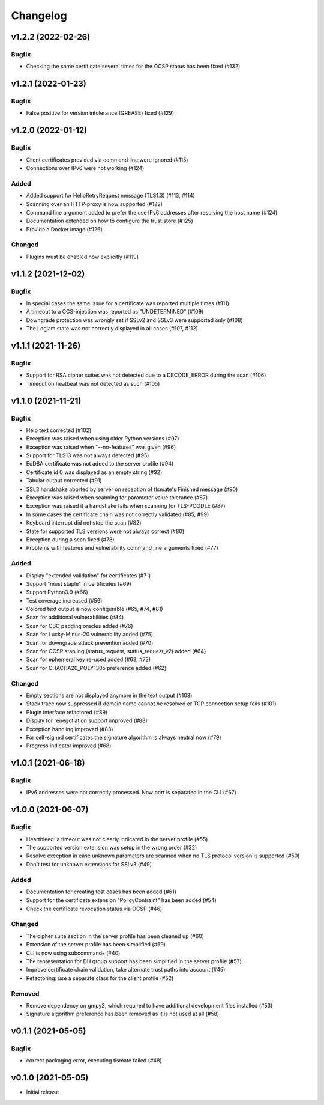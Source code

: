 Changelog
#########

v1.2.2 (2022-02-26)
===================

Bugfix
------

* Checking the same certificate several times for the OCSP status has been fixed (#132)


v1.2.1 (2022-01-23)
===================

Bugfix
------

* False positive for version intolerance (GREASE) fixed (#129)


v1.2.0 (2022-01-12)
===================

Bugfix
------

* Client certificates provided via command line were ignored (#115)

* Connections over IPv6 were not working (#124)

Added
-----

* Added support for HelloRetryRequest message (TLS1.3) (#113, #114)

* Scanning over an HTTP-proxy is now supported (#122)

* Command line argument added to prefer the use IPv6 addresses after resolving the host name (#124)

* Documentation extended on how to configure the trust store (#125)

* Provide a Docker image (#126)

Changed
-------

* Plugins must be enabled now explicitly (#119)


v1.1.2 (2021-12-02)
===================

Bugfix
------

* In special cases the same issue for a certificate was reported multiple times (#111)

* A timeout to a CCS-injection was reported as "UNDETERMINED" (#109)

* Downgrade protection was wrongly set if SSLv2 and SSLv3 were supported only (#108)

* The Logjam state was not correctly displayed in all cases (#107, #112)


v1.1.1 (2021-11-26)
===================

Bugfix
------

* Support for RSA cipher suites was not detected due to a DECODE_ERROR during the scan (#106)

* Timeout on heatbeat was not detected as such (#105)


v1.1.0 (2021-11-21)
===================

Bugfix
------

* Help text corrected (#102)

* Exception was raised when using older Python versions (#97)

* Exception was raised when "--no-features" was given (#96)

* Support for TLS13 was not always detected (#95)

* EdDSA certificate was not added to the server profile (#94)

* Certificate id 0 was displayed as an empty string (#92)

* Tabular output corrected (#91)

* SSL3 handshake aborted by server on reception of tlsmate's Finished message (#90)

* Exception was raised when scanning for parameter value tolerance (#87)

* Exception was raised if a handshake fails when scanning for TLS-POODLE (#87)

* In some cases the certificate chain was not correctly validated (#85, #99)

* Keyboard interrupt did not stop the scan (#82)

* State for supported TLS versions were not always correct (#80)

* Exception during a scan fixed (#78)

* Problems with features and vulnerability command line arguments fixed (#77)

Added
-----

* Display "extended validation" for certificates (#71)

* Support "must staple" in certificates (#69)

* Support Python3.9 (#66)

* Test coverage increased (#56)

* Colored text output is now configurable (#65, #74, #81)

* Scan for additional vulnerabilities (#84)

* Scan for CBC padding oracles added (#76)

* Scan for Lucky-Minus-20 vulnerability added (#75)

* Scan for downgrade attack prevention added (#70)

* Scan for OCSP stapling (status_request, status_request_v2) added (#64)

* Scan for ephemeral key re-used added (#63, #73)

* Scan for CHACHA20_POLY1305 preference added (#62)


Changed
-------

* Empty sections are not displayed anymore in the text output (#103)

* Stack trace now suppressed if domain name cannot be resolved or TCP connection setup fails (#101)

* Plugin interface refactored (#89)

* Display for renegotiation support improved (#88)

* Exception handling improved (#83)

* For self-signed certificates the signature algorithm is always neutral now (#79)

* Progress indicator improved (#68)


v1.0.1 (2021-06-18)
===================

Bugfix
------

* IPv6 addresses were not correctly processed. Now port is separated in the CLI (#67)

v1.0.0 (2021-06-07)
===================

Bugfix
------

* Heartbleed: a timeout was not clearly indicated in the server profile (#55)

* The supported version extension was setup in the wrong order (#32)

* Resolve exception in case unknown parameters are scanned when no TLS protocol version is supported (#50)

* Don't test for unknown extensions for SSLv3 (#49)

Added
-----

* Documentation for creating test cases has been added (#61)

* Support for the certificate extension "PolicyContraint" has been added (#54)

* Check the certificate revocation status via OCSP (#46)

Changed
-------

* The cipher suite section in the server profile has been cleaned up (#60)

* Extension of the server profile has been simplified (#59)

* CLI is now using subcommands (#40)

* The representation for DH group support has been simplified in the server profile (#57)

* Improve certificate chain validation, take alternate trust paths into account (#45)

* Refactoring: use a separate class for the client profile (#52)

Removed
-------

* Remove dependency on gmpy2, which required to have additional development files installed (#53)

* Signature algorithm preference has been removed as it is not used at all (#58)


v0.1.1 (2021-05-05)
===================

Bugfix
------

* correct packaging error, executing tlsmate failed (#48)

v0.1.0 (2021-05-05)
===================

* Initial release
